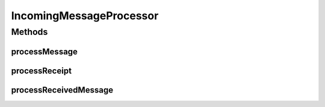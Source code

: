 .. java:import:: hk.hku.cecid.edi.as2 AS2Exception

.. java:import:: hk.hku.cecid.edi.as2.dao AS2DAOHandler

.. java:import:: hk.hku.cecid.edi.as2.dao MessageDAO

.. java:import:: hk.hku.cecid.edi.as2.dao MessageDVO

.. java:import:: hk.hku.cecid.edi.as2.dao PartnershipDVO

.. java:import:: hk.hku.cecid.edi.as2.dao RepositoryDAO

.. java:import:: hk.hku.cecid.edi.as2.dao RepositoryDVO

.. java:import:: hk.hku.cecid.edi.as2.pkg AS2Header

.. java:import:: hk.hku.cecid.edi.as2.pkg AS2Message

.. java:import:: hk.hku.cecid.edi.as2.pkg Disposition

.. java:import:: hk.hku.cecid.edi.as2.pkg DispositionNotification

.. java:import:: hk.hku.cecid.piazza.commons.module SystemComponent

.. java:import:: hk.hku.cecid.piazza.commons.security KeyStoreManager

.. java:import:: hk.hku.cecid.piazza.commons.security SMimeMessage

.. java:import:: hk.hku.cecid.piazza.commons.servlet RequestListenerException

.. java:import:: java.io InputStream

IncomingMessageProcessor
========================

.. java:package:: hk.hku.cecid.edi.as2.module
   :noindex:

.. java:type:: public class IncomingMessageProcessor extends SystemComponent

   IncomingMessageProcessor

   :author: Hugo Y. K. Lam

Methods
-------
processMessage
^^^^^^^^^^^^^^

.. java:method:: public AS2Message processMessage(AS2Message requestMessage) throws AS2Exception
   :outertype: IncomingMessageProcessor

processReceipt
^^^^^^^^^^^^^^

.. java:method:: public void processReceipt(AS2Message receipt) throws AS2Exception
   :outertype: IncomingMessageProcessor

processReceivedMessage
^^^^^^^^^^^^^^^^^^^^^^

.. java:method:: protected AS2Message processReceivedMessage(AS2Message requestMessage) throws AS2Exception
   :outertype: IncomingMessageProcessor

